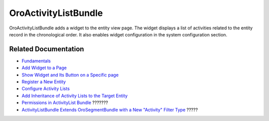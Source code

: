 .. _bundle-docs-platform-activity-list-bundle:

OroActivityListBundle
=====================

OroActivityListBundle adds a widget to the entity view page. The widget displays a list of activities related to the entity record in the chronological order. It also enables widget configuration in the system configuration section.

Related Documentation
---------------------

* `Fundamentals <https://github.com/laboro/platform/tree/master/src/Oro/Bundle/ActivityListBundle#fundamentals>`__
* `Add Widget to a Page <https://github.com/laboro/platform/tree/master/src/Oro/Bundle/ActivityListBundle#add-widget-into-a-page>`__
* `Show Widget and Its Button on a Specific page <https://github.com/laboro/platform/tree/master/src/Oro/Bundle/ActivityListBundle#show-widget-and-its-button-on-specific-page-viewedit>`__
* `Register a New Entity <https://github.com/laboro/platform/tree/master/src/Oro/Bundle/ActivityListBundle#add-widget-into-a-page>`__
* `Configure Activity Lists <https://github.com/laboro/platform/tree/master/src/Oro/Bundle/ActivityListBundle#configuration>`__
* `Add Inheritance of Activity Lists to the Target Entity <https://github.com/laboro/platform/blob/master/src/Oro/Bundle/ActivityListBundle/Resources/doc/inheritance.md>`__
* `Permissions in ActivityList Bundle <https://github.com/laboro/platform/blob/master/src/Oro/Bundle/ActivityListBundle/Resources/doc/permissions.md>`__ ???????
* `ActivityListBundle Extends OroSegmentBundle with a New "Activity" Filter Type <https://github.com/laboro/platform/blob/master/src/Oro/Bundle/ActivityListBundle/Resources/doc/segment.md>`__ ?????
